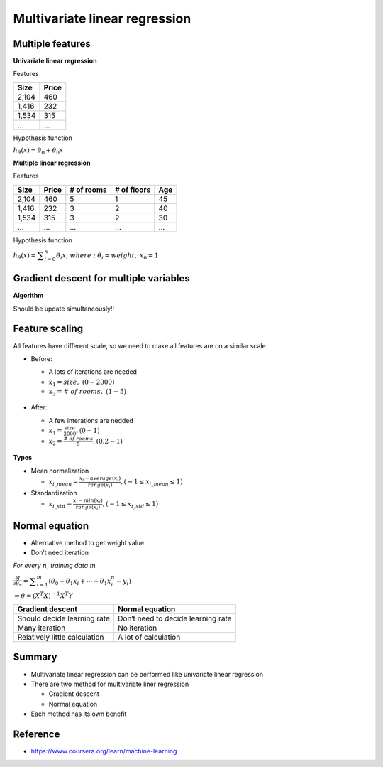 Multivariate linear regression
==============================

=================
Multiple features
=================

**Univariate linear regression**

Features

=====  ======
Size   Price
=====  ======
2,104  460
1,416  232
1,534  315
...    ...
=====  ======


Hypothesis function

:math:`h_{\theta}(x) = \theta_{0} + \theta_{0}x`


**Multiple linear regression**

Features

=====  ====== ========== =========== ===
Size   Price  # of rooms # of floors Age
=====  ====== ========== =========== ===
2,104  460    5          1           45
1,416  232    3          2           40
1,534  315    3          2           30
...    ...    ...        ...         ...
=====  ====== ========== =========== ===


Hypothesis function

:math:`h_{\theta}(x) = \displaystyle\sum_{i=0}^{n} \theta_{i}x_{i}\ \ where:\ \theta_{i}=weight,\ x_{0}=1`


========================================
Gradient descent for multiple variables
========================================

**Algorithm**

Should be update simultaneously!!

.. figure:: ../img/multvariate_lr/gradient_descent_algorithm.png
  :align: center
  :scale: 40%


================
Feature scaling
================

All features have different scale, so we need to make all features are on a similar scale

* Before:

  * A lots of iterations are needed
  * :math:`x_{1} = size,\ (0 - 2000)`
  * :math:`x_{2} = \#\ of\ rooms,\ (1 - 5)`

  .. figure:: ../img/multvariate_lr/feature_scaling_before.png
    :align: center
    :scale: 60%


* After:

  * A few interations are nedded
  * :math:`x_{1} = \frac{size}{2000}, (0 - 1)`
  * :math:`x_{2} = \frac{\#\ of\ rooms}{5}, (0.2 - 1)`


.. figure:: ../img/multvariate_lr/feature_scaling_after.png
  :align: center
  :scale: 60%


**Types**

* Mean normalization

  * :math:`x_{i\_mean} = \frac{x_{i} - average(x_{i})}{range(x_{i})}, (-1 \leq x_{i\_mean} \leq 1)`


* Standardization

  * :math:`x_{i\_std} = \frac{x_{i} - min(x_{i})}{range(x_{i})}, (-1 \leq x_{i\_std} \leq 1)`


================
Normal equation
================

* Alternative method to get weight value
* Don’t need iteration

*For every* :math:`n`, *training data* :math:`m`

:math:`\frac{\partial J}{\partial \theta_{n}} = \displaystyle\sum_{i=1}^{m} (\theta_{0} + \theta_{1}x_{i} + \cdots + \theta_{1}x_{i}^{n} - y_{i})`

:math:`\Rightarrow \theta = (X^{T}X)^{-1}X^{T}Y`


=============================  ==================================
Gradient descent               Normal equation
=============================  ==================================
Should decide learning rate    Don‘t need to decide learning rate
Many iteration                 No iteration
Relatively little calculation  A lot of calculation
=============================  ==================================


===========
Summary
===========

* Multivariate linear regression can be performed like univariate linear regression

* There are two method for multivariate liner regression
  
  * Gradient descent
  * Normal equation

* Each method has its own benefit

  
===========
Reference
===========

* https://www.coursera.org/learn/machine-learning